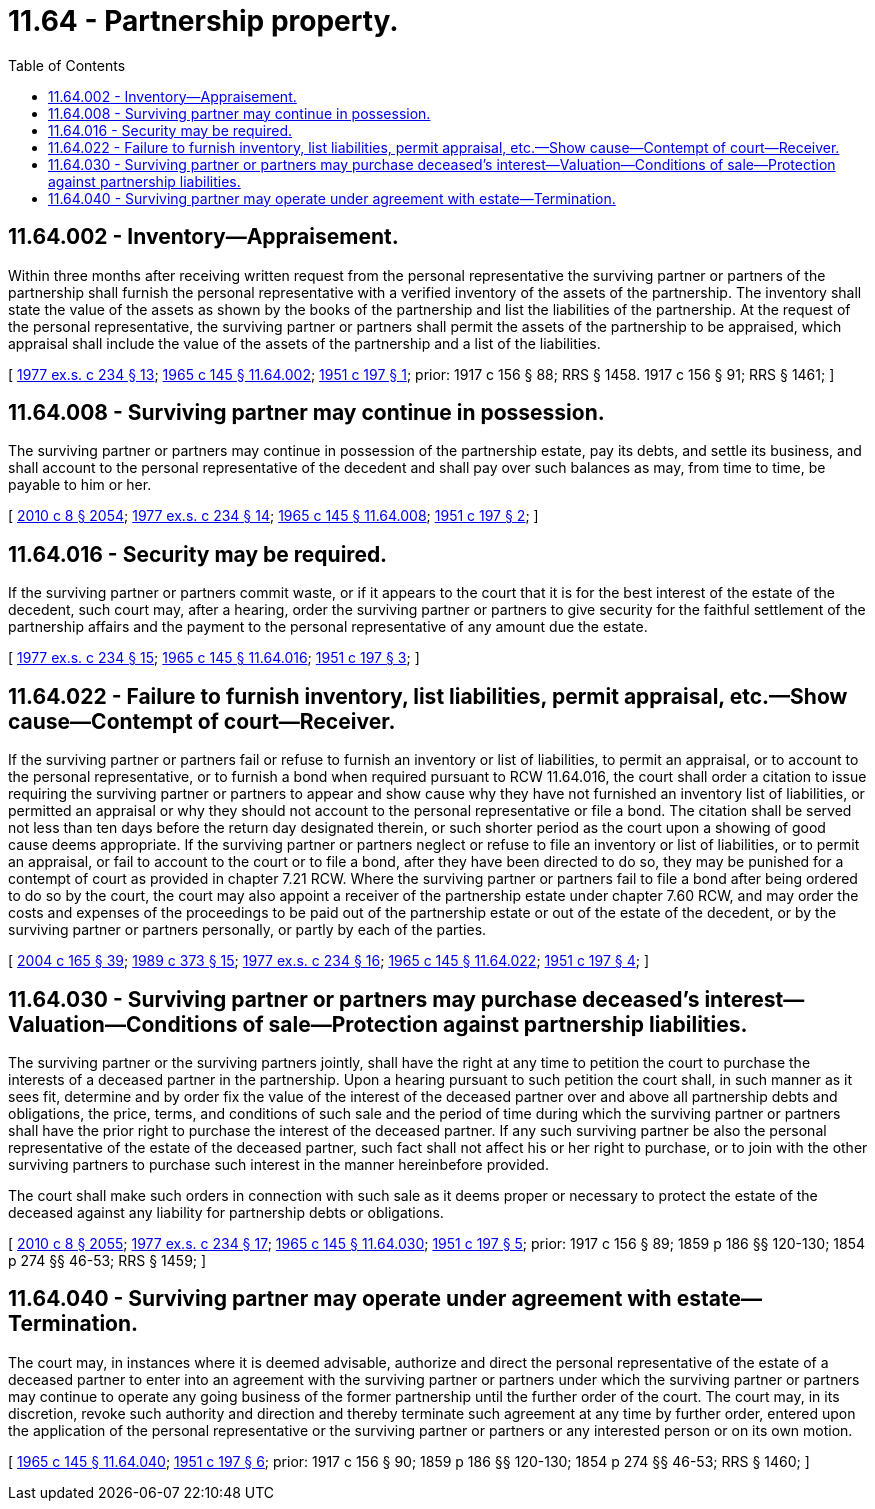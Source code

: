= 11.64 - Partnership property.
:toc:

== 11.64.002 - Inventory—Appraisement.
Within three months after receiving written request from the personal representative the surviving partner or partners of the partnership shall furnish the personal representative with a verified inventory of the assets of the partnership. The inventory shall state the value of the assets as shown by the books of the partnership and list the liabilities of the partnership. At the request of the personal representative, the surviving partner or partners shall permit the assets of the partnership to be appraised, which appraisal shall include the value of the assets of the partnership and a list of the liabilities.

[ http://leg.wa.gov/CodeReviser/documents/sessionlaw/1977ex1c234.pdf?cite=1977%20ex.s.%20c%20234%20§%2013[1977 ex.s. c 234 § 13]; http://leg.wa.gov/CodeReviser/documents/sessionlaw/1965c145.pdf?cite=1965%20c%20145%20§%2011.64.002[1965 c 145 § 11.64.002]; http://leg.wa.gov/CodeReviser/documents/sessionlaw/1951c197.pdf?cite=1951%20c%20197%20§%201[1951 c 197 § 1]; prior:   1917 c 156 § 88; RRS § 1458.   1917 c 156 § 91; RRS § 1461; ]

== 11.64.008 - Surviving partner may continue in possession.
The surviving partner or partners may continue in possession of the partnership estate, pay its debts, and settle its business, and shall account to the personal representative of the decedent and shall pay over such balances as may, from time to time, be payable to him or her.

[ http://lawfilesext.leg.wa.gov/biennium/2009-10/Pdf/Bills/Session%20Laws/Senate/6239-S.SL.pdf?cite=2010%20c%208%20§%202054[2010 c 8 § 2054]; http://leg.wa.gov/CodeReviser/documents/sessionlaw/1977ex1c234.pdf?cite=1977%20ex.s.%20c%20234%20§%2014[1977 ex.s. c 234 § 14]; http://leg.wa.gov/CodeReviser/documents/sessionlaw/1965c145.pdf?cite=1965%20c%20145%20§%2011.64.008[1965 c 145 § 11.64.008]; http://leg.wa.gov/CodeReviser/documents/sessionlaw/1951c197.pdf?cite=1951%20c%20197%20§%202[1951 c 197 § 2]; ]

== 11.64.016 - Security may be required.
If the surviving partner or partners commit waste, or if it appears to the court that it is for the best interest of the estate of the decedent, such court may, after a hearing, order the surviving partner or partners to give security for the faithful settlement of the partnership affairs and the payment to the personal representative of any amount due the estate.

[ http://leg.wa.gov/CodeReviser/documents/sessionlaw/1977ex1c234.pdf?cite=1977%20ex.s.%20c%20234%20§%2015[1977 ex.s. c 234 § 15]; http://leg.wa.gov/CodeReviser/documents/sessionlaw/1965c145.pdf?cite=1965%20c%20145%20§%2011.64.016[1965 c 145 § 11.64.016]; http://leg.wa.gov/CodeReviser/documents/sessionlaw/1951c197.pdf?cite=1951%20c%20197%20§%203[1951 c 197 § 3]; ]

== 11.64.022 - Failure to furnish inventory, list liabilities, permit appraisal, etc.—Show cause—Contempt of court—Receiver.
If the surviving partner or partners fail or refuse to furnish an inventory or list of liabilities, to permit an appraisal, or to account to the personal representative, or to furnish a bond when required pursuant to RCW 11.64.016, the court shall order a citation to issue requiring the surviving partner or partners to appear and show cause why they have not furnished an inventory list of liabilities, or permitted an appraisal or why they should not account to the personal representative or file a bond. The citation shall be served not less than ten days before the return day designated therein, or such shorter period as the court upon a showing of good cause deems appropriate. If the surviving partner or partners neglect or refuse to file an inventory or list of liabilities, or to permit an appraisal, or fail to account to the court or to file a bond, after they have been directed to do so, they may be punished for a contempt of court as provided in chapter 7.21 RCW. Where the surviving partner or partners fail to file a bond after being ordered to do so by the court, the court may also appoint a receiver of the partnership estate under chapter 7.60 RCW, and may order the costs and expenses of the proceedings to be paid out of the partnership estate or out of the estate of the decedent, or by the surviving partner or partners personally, or partly by each of the parties.

[ http://lawfilesext.leg.wa.gov/biennium/2003-04/Pdf/Bills/Session%20Laws/Senate/6189-S.SL.pdf?cite=2004%20c%20165%20§%2039[2004 c 165 § 39]; http://leg.wa.gov/CodeReviser/documents/sessionlaw/1989c373.pdf?cite=1989%20c%20373%20§%2015[1989 c 373 § 15]; http://leg.wa.gov/CodeReviser/documents/sessionlaw/1977ex1c234.pdf?cite=1977%20ex.s.%20c%20234%20§%2016[1977 ex.s. c 234 § 16]; http://leg.wa.gov/CodeReviser/documents/sessionlaw/1965c145.pdf?cite=1965%20c%20145%20§%2011.64.022[1965 c 145 § 11.64.022]; http://leg.wa.gov/CodeReviser/documents/sessionlaw/1951c197.pdf?cite=1951%20c%20197%20§%204[1951 c 197 § 4]; ]

== 11.64.030 - Surviving partner or partners may purchase deceased's interest—Valuation—Conditions of sale—Protection against partnership liabilities.
The surviving partner or the surviving partners jointly, shall have the right at any time to petition the court to purchase the interests of a deceased partner in the partnership. Upon a hearing pursuant to such petition the court shall, in such manner as it sees fit, determine and by order fix the value of the interest of the deceased partner over and above all partnership debts and obligations, the price, terms, and conditions of such sale and the period of time during which the surviving partner or partners shall have the prior right to purchase the interest of the deceased partner. If any such surviving partner be also the personal representative of the estate of the deceased partner, such fact shall not affect his or her right to purchase, or to join with the other surviving partners to purchase such interest in the manner hereinbefore provided.

The court shall make such orders in connection with such sale as it deems proper or necessary to protect the estate of the deceased against any liability for partnership debts or obligations.

[ http://lawfilesext.leg.wa.gov/biennium/2009-10/Pdf/Bills/Session%20Laws/Senate/6239-S.SL.pdf?cite=2010%20c%208%20§%202055[2010 c 8 § 2055]; http://leg.wa.gov/CodeReviser/documents/sessionlaw/1977ex1c234.pdf?cite=1977%20ex.s.%20c%20234%20§%2017[1977 ex.s. c 234 § 17]; http://leg.wa.gov/CodeReviser/documents/sessionlaw/1965c145.pdf?cite=1965%20c%20145%20§%2011.64.030[1965 c 145 § 11.64.030]; http://leg.wa.gov/CodeReviser/documents/sessionlaw/1951c197.pdf?cite=1951%20c%20197%20§%205[1951 c 197 § 5]; prior:  1917 c 156 § 89; 1859 p 186 §§ 120-130; 1854 p 274 §§ 46-53; RRS § 1459; ]

== 11.64.040 - Surviving partner may operate under agreement with estate—Termination.
The court may, in instances where it is deemed advisable, authorize and direct the personal representative of the estate of a deceased partner to enter into an agreement with the surviving partner or partners under which the surviving partner or partners may continue to operate any going business of the former partnership until the further order of the court. The court may, in its discretion, revoke such authority and direction and thereby terminate such agreement at any time by further order, entered upon the application of the personal representative or the surviving partner or partners or any interested person or on its own motion.

[ http://leg.wa.gov/CodeReviser/documents/sessionlaw/1965c145.pdf?cite=1965%20c%20145%20§%2011.64.040[1965 c 145 § 11.64.040]; http://leg.wa.gov/CodeReviser/documents/sessionlaw/1951c197.pdf?cite=1951%20c%20197%20§%206[1951 c 197 § 6]; prior:  1917 c 156 § 90; 1859 p 186 §§ 120-130; 1854 p 274 §§ 46-53; RRS § 1460; ]

